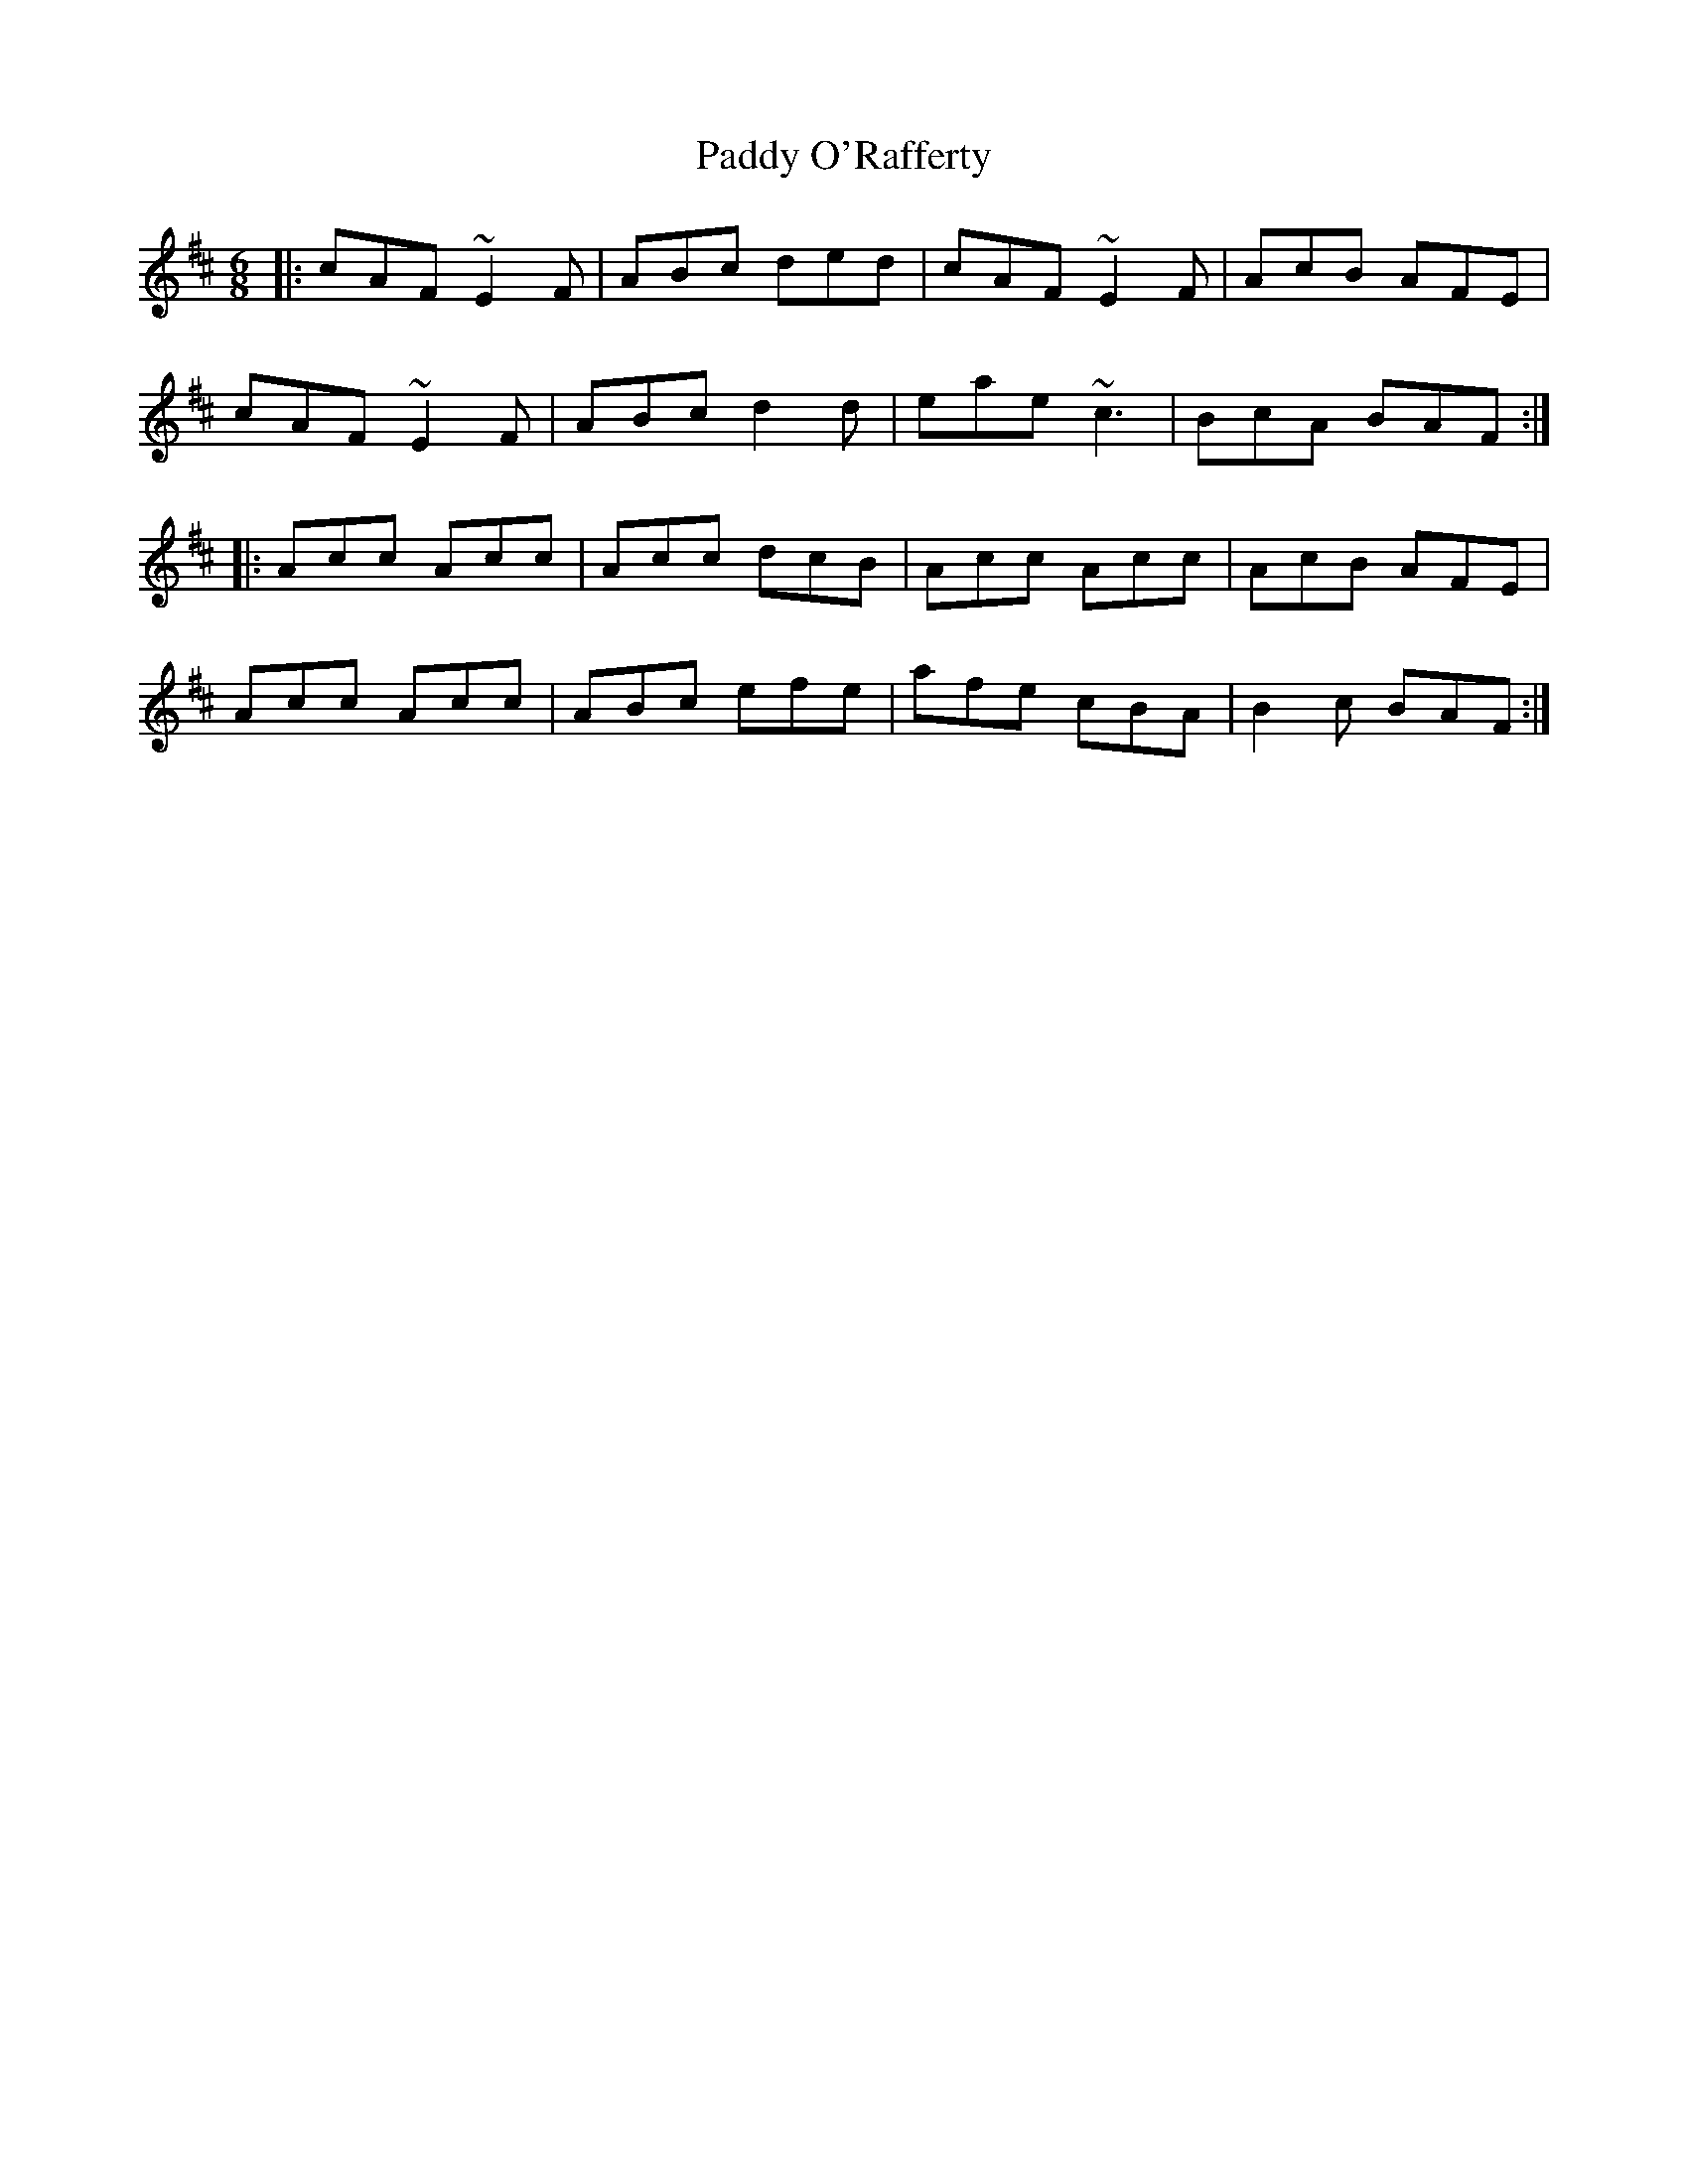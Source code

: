 X: 31372
T: Paddy O'Rafferty
R: jig
M: 6/8
K: Amixolydian
|:cAF ~E2F|ABc ded|cAF ~E2F|AcB AFE|
cAF ~E2F|ABc d2d|eae ~c3|BcA BAF:|
|:Acc Acc|Acc dcB|Acc Acc|AcB AFE|
Acc Acc|ABc efe|afe cBA|B2c BAF:|

